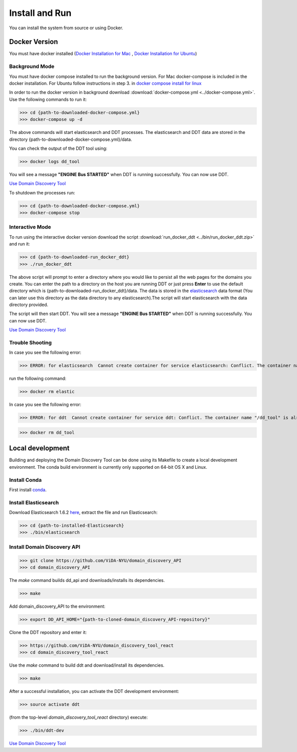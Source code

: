 Install and Run
===============

You can install the system from source or using Docker.

Docker Version
--------------

You must have docker installed (`Docker Installation for Mac <https://docs.docker.com/docker-for-mac/install/>`_ , `Docker Installation for Ubuntu <https://docs.docker.com/engine/installation/linux/ubuntu/>`_)

Background Mode
~~~~~~~~~~~~~~~

You must have docker compose installed to run the background version. For Mac docker-compose is included in the docker installation. For Ubuntu follow instructions in step 3. in `docker compose install for linux <https://docs.docker.com/compose/install/>`_

In order to run the docker version in background download :download:`docker-compose.yml <../docker-compose.yml>`. Use the following commands to run it:

>>> cd {path-to-downloaded-docker-compose.yml}
>>> docker-compose up -d

The above commands will start elasticsearch and DDT processes. The elasticsearch and DDT data are stored in the directory {path-to-downloaded-docker-compose.yml}/data.

You can check the output of the DDT tool using:

>>> docker logs dd_tool

You will see a message **"ENGINE Bus STARTED"** when DDT is running successfully. You can now use DDT.

`Use Domain Discovery Tool <http://domain-discovery-tool.readthedocs.io/en/latest/use.html>`_

To shutdown the processes run:

>>> cd {path-to-downloaded-docker-compose.yml}
>>> docker-compose stop

Interactive Mode
~~~~~~~~~~~~~~~~

To run using the interactive docker version download the script :download:`run_docker_ddt <../bin/run_docker_ddt.zip>` and run it:

>>> cd {path-to-downloaded-run_docker_ddt}
>>> ./run_docker_ddt

The above script will prompt to enter a directory where you would like to persist all the web pages for the domains you create. You can enter the path to a directory on the host you are running DDT or just press **Enter** to use the default directory which is {path-to-downloaded-run_docker_ddt}/data. The data is stored in the `elasticsearch <https://www.elastic.co/products/elasticsearch>`_ data format (You can later use this directory as the data directory to any elasticsearch).The script will start elasticsearch with the data directory provided.

The script will then start DDT. You will see a message **"ENGINE Bus STARTED"** when DDT is running successfully. You can now use DDT.

`Use Domain Discovery Tool <http://domain-discovery-tool.readthedocs.io/en/latest/use.html>`_

Trouble Shooting
~~~~~~~~~~~~~~~~

In case you see the following error:

>>> ERROR: for elasticsearch  Cannot create container for service elasticsearch: Conflict. The container name "/elastic" is already in use by container b714e105ccbf3a6d5a718c76c2ce1e5a51ea6f10a5f4997a6e5b12b9c7faf50e. You have to remove (or rename) that container to be able to reuse that name.

run the following command:

>>> docker rm elastic

In case you see the following error:

>>> ERROR: for ddt  Cannot create container for service ddt: Conflict. The container name "/dd_tool" is already in use by container 326881fda035692aa0a5c03ec808294aaad2f9fd816baa13270d2fe50e7e1e77. You have to remove (or rename) that container to be able to reuse that name.

>>> docker rm dd_tool

Local development
-----------------

Building and deploying the Domain Discovery Tool can be done using its Makefile to create a local development environment.  The conda build environment is currently only supported on 64-bit OS X and Linux.

Install Conda
~~~~~~~~~~~~~~

First install `conda <https://conda.io/docs/install/quick.html>`_.

Install Elasticsearch
~~~~~~~~~~~~~~~~~~~~~

Download Elasticsearch 1.6.2 `here <https://www.elastic.co/downloads/past-releases/elasticsearch-1-6-2>`_, extract the file and run Elasticsearch: 

>>> cd {path-to-installed-Elasticsearch}
>>> ./bin/elasticsearch

Install Domain Discovery API
~~~~~~~~~~~~~~~~~~~~~~~~~~~~

>>> git clone https://github.com/ViDA-NYU/domain_discovery_API
>>> cd domain_discovery_API

The `make` command builds dd_api and downloads/installs its dependencies.

>>> make


Add domain_discovery_API to the environment:

>>> export DD_API_HOME="{path-to-cloned-domain_discovery_API-repository}"

Clone the DDT repository and enter it:

>>> https://github.com/ViDA-NYU/domain_discovery_tool_react
>>> cd domain_discovery_tool_react

Use the `make` command to build ddt and download/install its dependencies.

>>> make

After a successful installation, you can activate the DDT development environment:

>>> source activate ddt

(from the top-level `domain_discovery_tool_react` directory) execute:

>>> ./bin/ddt-dev

`Use Domain Discovery Tool <http://domain-discovery-tool.readthedocs.io/en/latest/use.html>`_

